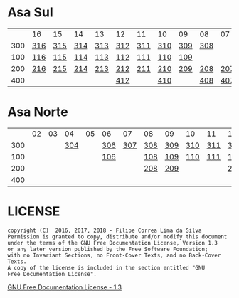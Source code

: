 * Asa Sul

|     | 16  | 15  | 14  | 13  | 12  | 11  | 10  | 09  | 08  | 07  | 06  | 05  | 04  | 03  | 02  |
| 300 | [[https://raw.githubusercontent.com/ninrod/quadras-bsb/master/img/sqs-316.jpg][316]] | [[https://raw.githubusercontent.com/ninrod/quadras-bsb/master/img/sqs-315.jpg][315]] | [[https://raw.githubusercontent.com/ninrod/quadras-bsb/master/img/sqs-314.jpg][314]] | [[https://raw.githubusercontent.com/ninrod/quadras-bsb/master/img/sqs-313.jpg][313]] | [[https://raw.githubusercontent.com/ninrod/quadras-bsb/master/img/sqs-312.jpg][312]] | [[https://raw.githubusercontent.com/ninrod/quadras-bsb/master/img/sqs-311.jpg][311]] | [[https://raw.githubusercontent.com/ninrod/quadras-bsb/master/img/sqs-310.jpg][310]] | [[https://raw.githubusercontent.com/ninrod/quadras-bsb/master/img/sqs-309.jpg][309]] | [[https://raw.githubusercontent.com/ninrod/quadras-bsb/master/img/sqs-308.jpg][308]] |     |     | [[https://raw.githubusercontent.com/ninrod/quadras-bsb/master/img/sqs-305.jpg][305]] | [[https://raw.githubusercontent.com/ninrod/quadras-bsb/master/img/sqs-304.jpg][304]] | [[https://raw.githubusercontent.com/ninrod/quadras-bsb/master/img/sqs-303.jpg][303]] |     |
| 100 | [[https://raw.githubusercontent.com/ninrod/quadras-bsb/master/img/sqs-116.jpg][116]] | [[https://raw.githubusercontent.com/ninrod/quadras-bsb/master/img/sqs-115.jpg][115]] | [[https://raw.githubusercontent.com/ninrod/quadras-bsb/master/img/sqs-114.jpg][114]] | [[https://raw.githubusercontent.com/ninrod/quadras-bsb/master/img/sqs-113.jpg][113]] | [[https://raw.githubusercontent.com/ninrod/quadras-bsb/master/img/sqs-112.jpg][112]] | [[https://raw.githubusercontent.com/ninrod/quadras-bsb/master/img/sqs-111.jpg][111]] | [[https://raw.githubusercontent.com/ninrod/quadras-bsb/master/img/sqs-110.jpg][110]] | [[https://raw.githubusercontent.com/ninrod/quadras-bsb/master/img/sqs-109.jpg][109]] |     |     |     | [[https://raw.githubusercontent.com/ninrod/quadras-bsb/master/img/sqs-105.jpg][105]] | [[https://raw.githubusercontent.com/ninrod/quadras-bsb/master/img/sqs-104.jpg][104]] |     |     |
| 200 | [[https://raw.githubusercontent.com/ninrod/quadras-bsb/master/img/sqs-216.jpg][216]] | [[https://raw.githubusercontent.com/ninrod/quadras-bsb/master/img/sqs-215.jpg][215]] | [[https://raw.githubusercontent.com/ninrod/quadras-bsb/master/img/sqs-214.jpg][214]] | [[https://raw.githubusercontent.com/ninrod/quadras-bsb/master/img/sqs-213.jpg][213]] | [[https://raw.githubusercontent.com/ninrod/quadras-bsb/master/img/sqs-212.jpg][212]] | [[https://raw.githubusercontent.com/ninrod/quadras-bsb/master/img/sqs-211.jpg][211]] | [[https://raw.githubusercontent.com/ninrod/quadras-bsb/master/img/sqs-210.jpg][210]] | [[https://raw.githubusercontent.com/ninrod/quadras-bsb/master/img/sqs-209.jpg][209]] | [[https://raw.githubusercontent.com/ninrod/quadras-bsb/master/img/sqs-208.jpg][208]] | [[https://raw.githubusercontent.com/ninrod/quadras-bsb/master/img/sqs-207.jpg][207]] | [[https://raw.githubusercontent.com/ninrod/quadras-bsb/master/img/sqs-206.jpg][206]] | [[https://raw.githubusercontent.com/ninrod/quadras-bsb/master/img/sqs-205.jpg][205]] | [[https://raw.githubusercontent.com/ninrod/quadras-bsb/master/img/sqs-204.jpg][204]] | [[https://raw.githubusercontent.com/ninrod/quadras-bsb/master/img/sqs-203.jpg][203]] | [[https://raw.githubusercontent.com/ninrod/quadras-bsb/master/img/sqs-202.jpg][202]] |
| 400 |     |     |     |     | [[https://raw.githubusercontent.com/ninrod/quadras-bsb/master/img/sqs-412.jpg][412]] |     | [[https://raw.githubusercontent.com/ninrod/quadras-bsb/master/img/sqs-410.jpg][410]] |     | [[https://raw.githubusercontent.com/ninrod/quadras-bsb/master/img/sqs-408.jpg][408]] | [[https://raw.githubusercontent.com/ninrod/quadras-bsb/master/img/sqs-407.jpg][407]] | [[https://raw.githubusercontent.com/ninrod/quadras-bsb/master/img/sqs-406.jpg][406]] | [[https://raw.githubusercontent.com/ninrod/quadras-bsb/master/img/sqs-405.jpg][405]] | [[https://raw.githubusercontent.com/ninrod/quadras-bsb/master/img/sqs-404.jpg][404]] | [[https://raw.githubusercontent.com/ninrod/quadras-bsb/master/img/sqs-403.jpg][403]] | [[https://raw.githubusercontent.com/ninrod/quadras-bsb/master/img/sqs-402.jpg][402]] |

* Asa Norte

|     | 02 | 03 |  04 | 05 | 06  |  07 | 08  | 09  | 10  | 11  | 12  | 13  | 14  | 15  | 16 |
| 300 |    |    | [[https://raw.githubusercontent.com/ninrod/quadras-bsb/master/img/sqn-304.jpg][304]] |    | [[https://raw.githubusercontent.com/ninrod/quadras-bsb/master/img/sqn-306.jpg][306]] | [[https://raw.githubusercontent.com/ninrod/quadras-bsb/master/img/sqn-307.jpg][307]] | [[https://raw.githubusercontent.com/ninrod/quadras-bsb/master/img/sqn-308.jpg][308]] | [[https://raw.githubusercontent.com/ninrod/quadras-bsb/master/img/sqn-309.jpg][309]] | [[https://raw.githubusercontent.com/ninrod/quadras-bsb/master/img/sqn-310.jpg][310]] | [[https://raw.githubusercontent.com/ninrod/quadras-bsb/master/img/sqn-311.jpg][311]] | [[https://raw.githubusercontent.com/ninrod/quadras-bsb/master/img/sqn-312.jpg][312]] | [[https://raw.githubusercontent.com/ninrod/quadras-bsb/master/img/sqn-313.jpg][313]] | [[https://raw.githubusercontent.com/ninrod/quadras-bsb/master/img/sqn-314.jpg][314]] | [[https://raw.githubusercontent.com/ninrod/quadras-bsb/master/img/sqn-315.jpg][315]] |    |
| 100 |    |    |     |    | [[https://raw.githubusercontent.com/ninrod/quadras-bsb/master/img/sqn-106.jpg][106]] |     | [[https://raw.githubusercontent.com/ninrod/quadras-bsb/master/img/sqn-108.jpg][108]] | [[https://raw.githubusercontent.com/ninrod/quadras-bsb/master/img/sqn-109.jpg][109]] | [[https://raw.githubusercontent.com/ninrod/quadras-bsb/master/img/sqn-110.jpg][110]] | [[https://raw.githubusercontent.com/ninrod/quadras-bsb/master/img/sqn-111.jpg][111]] | [[https://raw.githubusercontent.com/ninrod/quadras-bsb/master/img/sqn-112.jpg][112]] |     |     | [[https://raw.githubusercontent.com/ninrod/quadras-bsb/master/img/sqn-115.jpg][115]] |    |
| 200 |    |    |     |    |     |     | [[https://raw.githubusercontent.com/ninrod/quadras-bsb/master/img/sqn-208.jpg][208]] | [[https://raw.githubusercontent.com/ninrod/quadras-bsb/master/img/sqn-209.jpg][209]] |     |     | [[https://raw.githubusercontent.com/ninrod/quadras-bsb/master/img/sqn-212.jpg][212]] | [[https://raw.githubusercontent.com/ninrod/quadras-bsb/master/img/sqn-213.jpg][213]] | [[https://raw.githubusercontent.com/ninrod/quadras-bsb/master/img/sqn-214.jpg][214]] |     |    |
| 400 |    |    |     |    |     |     |     |     |     |     |     |     |     |     |    |

* LICENSE

#+BEGIN_SRC text
    copyright (C)  2016, 2017, 2018 - Filipe Correa Lima da Silva
    Permission is granted to copy, distribute and/or modify this document
    under the terms of the GNU Free Documentation License, Version 1.3
    or any later version published by the Free Software Foundation;
    with no Invariant Sections, no Front-Cover Texts, and no Back-Cover Texts.
    A copy of the license is included in the section entitled "GNU
    Free Documentation License".
#+END_SRC

[[https://www.gnu.org/licenses/licenses.html#FDL][GNU Free Documentation License - 1.3]]